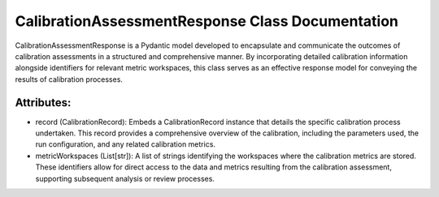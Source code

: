 CalibrationAssessmentResponse Class Documentation
=================================================

CalibrationAssessmentResponse is a Pydantic model developed to encapsulate and communicate the
outcomes of calibration assessments in a structured and comprehensive manner. By incorporating
detailed calibration information alongside identifiers for relevant metric workspaces, this class
serves as an effective response model for conveying the results of calibration processes.


Attributes:
-----------

- record (CalibrationRecord): Embeds a CalibrationRecord instance that details the specific
  calibration process undertaken. This record provides a comprehensive overview of the calibration,
  including the parameters used, the run configuration, and any related calibration metrics.

- metricWorkspaces (List[str]): A list of strings identifying the workspaces where the calibration
  metrics are stored. These identifiers allow for direct access to the data and metrics resulting
  from the calibration assessment, supporting subsequent analysis or review processes.
